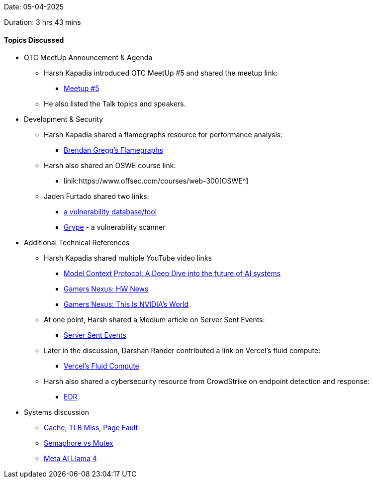 Date: 05-04-2025

Duration: 3 hrs 43 mins

==== Topics Discussed

* OTC MeetUp Announcement & Agenda  
    ** Harsh Kapadia introduced OTC MeetUp #5 and shared the meetup link:  
        *** link:https://meetup.ourtech.community/5[Meetup #5^] 
    ** He also listed the Talk topics and speakers.
* Development & Security  
    ** Harsh Kapadia shared a flamegraphs resource for performance analysis:  
        *** link:https://www.brendangregg.com/flamegraphs.html[Brendan Gregg's Flamegraphs^]
    ** Harsh also shared an OSWE course link:  
        *** linlk:https://www.offsec.com/courses/web-300[OSWE^]  
    ** Jaden Furtado shared two links:  
        *** link:https://osv.dev[a vulnerability database/tool^]  
        *** link:https://github.com/anchore/grype[Grype^] - a vulnerability scanner
* Additional Technical References  
    ** Harsh Kapadia shared multiple YouTube video links 
        *** link:https://youtu.be/uBL0siiliGo[Model Context Protocol: A Deep Dive into the future of AI systems^]
        *** link:https://youtu.be/1Dj4gww8-rk[Gamers Nexus: HW News^]
        *** link:https://youtu.be/Dy1_9dcToJU[Gamers Nexus: This Is NVIDIA's World^]
    ** At one point, Harsh shared a Medium article on Server Sent Events:  
        *** link:https://medium.com/deliveryherotechhub/what-is-server-sent-events-sse-and-how-to-implement-it-904938bffd73[Server Sent Events^]  
    ** Later in the discussion, Darshan Rander contributed a link on Vercel's fluid compute:  
        *** link:https://vercel.com/docs/functions/fluid-compute[Vercel's Fluid Compute^]  
    ** Harsh also shared a cybersecurity resource from CrowdStrike on endpoint detection and response:  
        *** link:https://www.crowdstrike.com/en-us/cybersecurity-101/endpoint-security/endpoint-detection-and-response-edr[EDR^]
* Systems discussion
    ** link:https://www.baeldung.com/cs/cache-tlb-miss-page-fault[Cache, TLB Miss, Page Fault^]
    ** link:https://www.baeldung.com/cs/semaphore-vs-mutex[Semaphore vs Mutex^]
    ** link:https://ai.meta.com/blog/llama-4-multimodal-intelligence/[Meta AI Llama 4^]

